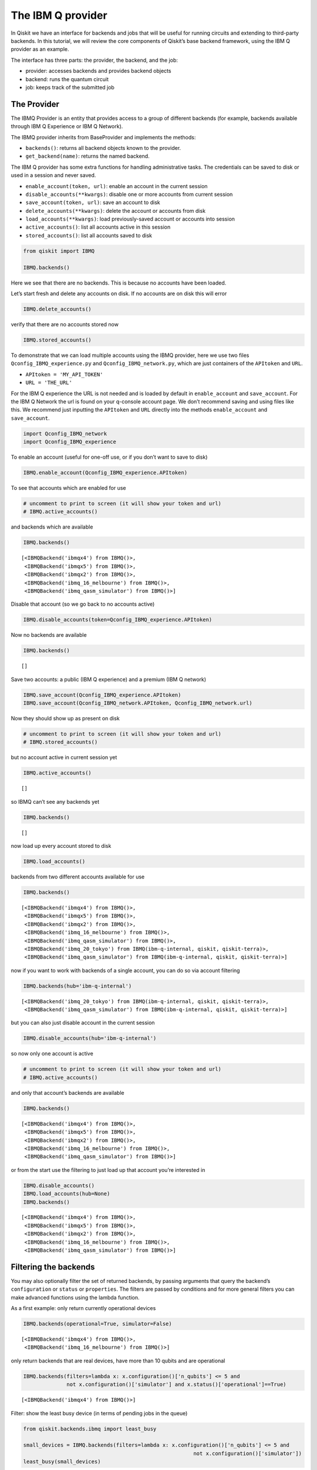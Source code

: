 


The IBM Q provider
==================

In Qiskit we have an interface for backends and jobs that will be useful
for running circuits and extending to third-party backends. In this
tutorial, we will review the core components of Qiskit’s base backend
framework, using the IBM Q provider as an example.

The interface has three parts: the provider, the backend, and the job:

-  provider: accesses backends and provides backend objects
-  backend: runs the quantum circuit
-  job: keeps track of the submitted job

The Provider
------------

The IBMQ Provider is an entity that provides access to a group of
different backends (for example, backends available through IBM Q
Experience or IBM Q Network).

The IBMQ provider inherits from BaseProvider and implements the methods:

-  ``backends()``: returns all backend objects known to the provider.
-  ``get_backend(name)``: returns the named backend.

The IBM Q provider has some extra functions for handling administrative
tasks. The credentials can be saved to disk or used in a session and
never saved.

-  ``enable_account(token, url)``: enable an account in the current
   session
-  ``disable_accounts(**kwargs)``: disable one or more accounts from
   current session
-  ``save_account(token, url)``: save an account to disk
-  ``delete_accounts(**kwargs)``: delete the account or accounts from
   disk
-  ``load_accounts(**kwargs)``: load previously-saved account or
   accounts into session
-  ``active_accounts()``: list all accounts active in this session
-  ``stored_accounts()``: list all accounts saved to disk

.. code:: ipython3

    from qiskit import IBMQ 
    
    IBMQ.backends()

Here we see that there are no backends. This is because no accounts have
been loaded.

Let’s start fresh and delete any accounts on disk. If no accounts are on
disk this will error

.. code:: ipython3

    IBMQ.delete_accounts()

verify that there are no accounts stored now

.. code:: ipython3

    IBMQ.stored_accounts()

To demonstrate that we can load multiple accounts using the IBMQ
provider, here we use two files ``Qconfig_IBMQ_experience.py`` and
``Qconfig_IBMQ_network.py``, which are just containers of the
``APItoken`` and ``URL``.

-  ``APItoken = 'MY_API_TOKEN'``
-  ``URL = 'THE_URL'``

For the IBM Q experience the URL is not needed and is loaded by default
in ``enable_account`` and ``save_account``. For the IBM Q Network the
url is found on your q-console account page. We don’t recommend saving
and using files like this. We recommend just inputting the ``APItoken``
and ``URL`` directly into the methods ``enable_account`` and
``save_account``.

.. code:: ipython3

    import Qconfig_IBMQ_network
    import Qconfig_IBMQ_experience

To enable an account (useful for one-off use, or if you don’t want to
save to disk)

.. code:: ipython3

    IBMQ.enable_account(Qconfig_IBMQ_experience.APItoken)

To see that accounts which are enabled for use

.. code:: ipython3

    # uncomment to print to screen (it will show your token and url)
    # IBMQ.active_accounts()

and backends which are available

.. code:: ipython3

    IBMQ.backends()




.. parsed-literal::

    [<IBMQBackend('ibmqx4') from IBMQ()>,
     <IBMQBackend('ibmqx5') from IBMQ()>,
     <IBMQBackend('ibmqx2') from IBMQ()>,
     <IBMQBackend('ibmq_16_melbourne') from IBMQ()>,
     <IBMQBackend('ibmq_qasm_simulator') from IBMQ()>]



Disable that account (so we go back to no accounts active)

.. code:: ipython3

    IBMQ.disable_accounts(token=Qconfig_IBMQ_experience.APItoken)

Now no backends are available

.. code:: ipython3

    IBMQ.backends()




.. parsed-literal::

    []



Save two accounts: a public (IBM Q experience) and a premium (IBM Q
network)

.. code:: ipython3

    IBMQ.save_account(Qconfig_IBMQ_experience.APItoken)
    IBMQ.save_account(Qconfig_IBMQ_network.APItoken, Qconfig_IBMQ_network.url)

Now they should show up as present on disk

.. code:: ipython3

    # uncomment to print to screen (it will show your token and url)
    # IBMQ.stored_accounts()

but no account active in current session yet

.. code:: ipython3

    IBMQ.active_accounts()




.. parsed-literal::

    []



so IBMQ can’t see any backends yet

.. code:: ipython3

    IBMQ.backends()




.. parsed-literal::

    []



now load up every account stored to disk

.. code:: ipython3

    IBMQ.load_accounts()

backends from two different accounts available for use

.. code:: ipython3

    IBMQ.backends()




.. parsed-literal::

    [<IBMQBackend('ibmqx4') from IBMQ()>,
     <IBMQBackend('ibmqx5') from IBMQ()>,
     <IBMQBackend('ibmqx2') from IBMQ()>,
     <IBMQBackend('ibmq_16_melbourne') from IBMQ()>,
     <IBMQBackend('ibmq_qasm_simulator') from IBMQ()>,
     <IBMQBackend('ibmq_20_tokyo') from IBMQ(ibm-q-internal, qiskit, qiskit-terra)>,
     <IBMQBackend('ibmq_qasm_simulator') from IBMQ(ibm-q-internal, qiskit, qiskit-terra)>]



now if you want to work with backends of a single account, you can do so
via account filtering

.. code:: ipython3

    IBMQ.backends(hub='ibm-q-internal')




.. parsed-literal::

    [<IBMQBackend('ibmq_20_tokyo') from IBMQ(ibm-q-internal, qiskit, qiskit-terra)>,
     <IBMQBackend('ibmq_qasm_simulator') from IBMQ(ibm-q-internal, qiskit, qiskit-terra)>]



but you can also just disable account in the current session

.. code:: ipython3

    IBMQ.disable_accounts(hub='ibm-q-internal')

so now only one account is active

.. code:: ipython3

    # uncomment to print to screen (it will show your token and url)
    # IBMQ.active_accounts()

and only that account’s backends are available

.. code:: ipython3

    IBMQ.backends()




.. parsed-literal::

    [<IBMQBackend('ibmqx4') from IBMQ()>,
     <IBMQBackend('ibmqx5') from IBMQ()>,
     <IBMQBackend('ibmqx2') from IBMQ()>,
     <IBMQBackend('ibmq_16_melbourne') from IBMQ()>,
     <IBMQBackend('ibmq_qasm_simulator') from IBMQ()>]



or from the start use the filtering to just load up that account you’re
interested in

.. code:: ipython3

    IBMQ.disable_accounts()
    IBMQ.load_accounts(hub=None)
    IBMQ.backends()




.. parsed-literal::

    [<IBMQBackend('ibmqx4') from IBMQ()>,
     <IBMQBackend('ibmqx5') from IBMQ()>,
     <IBMQBackend('ibmqx2') from IBMQ()>,
     <IBMQBackend('ibmq_16_melbourne') from IBMQ()>,
     <IBMQBackend('ibmq_qasm_simulator') from IBMQ()>]



Filtering the backends
----------------------

You may also optionally filter the set of returned backends, by passing
arguments that query the backend’s ``configuration`` or ``status`` or
``properties``. The filters are passed by conditions and for more
general filters you can make advanced functions using the lambda
function.

As a first example: only return currently operational devices

.. code:: ipython3

    IBMQ.backends(operational=True, simulator=False)




.. parsed-literal::

    [<IBMQBackend('ibmqx4') from IBMQ()>,
     <IBMQBackend('ibmq_16_melbourne') from IBMQ()>]



only return backends that are real devices, have more than 10 qubits and
are operational

.. code:: ipython3

    IBMQ.backends(filters=lambda x: x.configuration()['n_qubits'] <= 5 and 
                  not x.configuration()['simulator'] and x.status()['operational']==True)




.. parsed-literal::

    [<IBMQBackend('ibmqx4') from IBMQ()>]



Filter: show the least busy device (in terms of pending jobs in the
queue)

.. code:: ipython3

    from qiskit.backends.ibmq import least_busy
    
    small_devices = IBMQ.backends(filters=lambda x: x.configuration()['n_qubits'] <= 5 and
                                                           not x.configuration()['simulator'])
    least_busy(small_devices)




.. parsed-literal::

    <IBMQBackend('ibmqx4') from IBMQ()>



The above filters can be combined as desired.

If you just want to get an instance of a particular backend, you can use
the ``get_backend()`` method.

.. code:: ipython3

    IBMQ.get_backend('ibmq_16_melbourne')




.. parsed-literal::

    <IBMQBackend('ibmq_16_melbourne') from IBMQ()>



The backend
-----------

Backends represent either a simulator or a real quantum computer, and
are responsible for running quantum circuits and returning results. They
have a ``run`` method which takes in a ``qobj`` as input, which is a
quantum object and the result of the compilation process, and returns a
BaseJob object. This object allows asynchronous running of jobs for
retrieving results from a backend when the job is completed.

At a minimum, backends use the following methods, inherited from
BaseBackend:

-  ``provider`` - returns the provider of the backend
-  ``name()`` - gets the name of the backend.
-  ``status()`` - gets the status of the backend.
-  ``configuration()`` - gets the configuration of the backend.
-  ``properties()`` - gets the properties of the backend.
-  ``run()`` - runs a qobj on the backend.

For remote backends they must support the additional

-  ``jobs()`` - returns a list of previous jobs executed by this user on
   this backend.
-  ``retrieve_job()`` - returns a job by a job_id.

In future updates they will introduce the following commands

-  ``defaults()`` - gives a data structure of typical default
   parameters.
-  ``schema()`` - gets a schema for the backend

There are some IBMQ only functions

-  ``hub`` - returns the IBMQ hub for this backend.
-  ``group`` - returns the IBMQ group for this backend.
-  ``project`` - returns the IBMQ project for this backend.

.. code:: ipython3

    backend = least_busy(small_devices)

Let’s start with the ``backend.provider``, which returns a provider
object

.. code:: ipython3

    backend.provider




.. parsed-literal::

    <qiskit.backends.ibmq.ibmqprovider.IBMQProvider at 0x10a708cc0>



Next is the ``name()``, which returns the name of the backend

.. code:: ipython3

    backend.name()




.. parsed-literal::

    'ibmqx4'



Next let’s look at the ``status()``:

::

   operational lets you know that the backend is taking jobs
   pending_jobs lets you know how many jobs are in the queue

.. code:: ipython3

    backend.status()




.. parsed-literal::

    {'pending_jobs': 6, 'name': 'ibmqx4', 'operational': True}



The next is ``configuration()``

.. code:: ipython3

    backend.configuration()




.. parsed-literal::

    {'local': False,
     'name': 'ibmqx4',
     'version': '1.2.0',
     'description': '5 qubit transmon bowtie chip 3',
     'gate_set': 'SU2+CNOT',
     'basis_gates': 'u1,u2,u3,cx,id',
     'online_date': '2017-09-18T00:00:00.000Z',
     'chip_name': 'Raven',
     'deleted': False,
     'url': 'https://ibm.biz/qiskit-ibmqx4',
     'internal_id': '5ae875670f020500393162b3',
     'simulator': False,
     'allow_q_object': False,
     'n_qubits': 5,
     'coupling_map': [[1, 0], [2, 0], [2, 1], [3, 2], [3, 4], [4, 2]]}



The next is ``properties()`` method

.. code:: ipython3

    backend.properties()




.. parsed-literal::

    {'last_update_date': '2018-11-12T02:56:39.000Z',
     'qubits': [{'gateError': {'date': '2018-11-12T02:56:39Z',
        'value': 0.0011160854878761173},
       'name': 'Q0',
       'readoutError': {'date': '2018-11-12T02:56:39Z', 'value': 0.073},
       'buffer': {'date': '2018-11-12T02:56:39Z', 'value': 10, 'unit': 'ns'},
       'gateTime': {'date': '2018-11-12T02:56:39Z', 'value': 60, 'unit': 'ns'},
       'T2': {'date': '2018-11-12T02:56:39Z', 'value': 32.8, 'unit': 'µs'},
       'T1': {'date': '2018-11-12T02:56:39Z', 'value': 44.6, 'unit': 'µs'},
       'frequency': {'date': '2018-11-12T02:56:39Z',
        'value': 5.24987,
        'unit': 'GHz'}},
      {'gateError': {'date': '2018-11-12T02:56:39Z', 'value': 0.00128782749692391},
       'name': 'Q1',
       'readoutError': {'date': '2018-11-12T02:56:39Z', 'value': 0.073},
       'buffer': {'date': '2018-11-12T02:56:39Z', 'value': 10, 'unit': 'ns'},
       'gateTime': {'date': '2018-11-12T02:56:39Z', 'value': 60, 'unit': 'ns'},
       'T2': {'date': '2018-11-12T02:56:39Z', 'value': 20.1, 'unit': 'µs'},
       'T1': {'date': '2018-11-12T02:56:39Z', 'value': 34.2, 'unit': 'µs'},
       'frequency': {'date': '2018-11-12T02:56:39Z',
        'value': 5.29577,
        'unit': 'GHz'}},
      {'gateError': {'date': '2018-11-12T02:56:39Z',
        'value': 0.001631340796924452},
       'name': 'Q2',
       'readoutError': {'date': '2018-11-12T02:56:39Z', 'value': 0.033},
       'buffer': {'date': '2018-11-12T02:56:39Z', 'value': 10, 'unit': 'ns'},
       'gateTime': {'date': '2018-11-12T02:56:39Z', 'value': 60, 'unit': 'ns'},
       'T2': {'date': '2018-11-12T02:56:39Z', 'value': 27.4, 'unit': 'µs'},
       'T1': {'date': '2018-11-12T02:56:39Z', 'value': 38, 'unit': 'µs'},
       'frequency': {'date': '2018-11-12T02:56:39Z',
        'value': 5.35326,
        'unit': 'GHz'}},
      {'gateError': {'date': '2018-11-12T02:56:39Z',
        'value': 0.002232583111384412},
       'name': 'Q3',
       'readoutError': {'date': '2018-11-12T02:56:39Z', 'value': 0.026},
       'buffer': {'date': '2018-11-12T02:56:39Z', 'value': 10, 'unit': 'ns'},
       'gateTime': {'date': '2018-11-12T02:56:39Z', 'value': 60, 'unit': 'ns'},
       'T2': {'date': '2018-11-12T02:56:39Z', 'value': 12.4, 'unit': 'µs'},
       'T1': {'date': '2018-11-12T02:56:39Z', 'value': 41.2, 'unit': 'µs'},
       'frequency': {'date': '2018-11-12T02:56:39Z',
        'value': 5.43497,
        'unit': 'GHz'}},
      {'gateError': {'date': '2018-11-12T02:56:39Z',
        'value': 0.0013737021608475342},
       'name': 'Q4',
       'readoutError': {'date': '2018-11-12T02:56:39Z', 'value': 0.056},
       'buffer': {'date': '2018-11-12T02:56:39Z', 'value': 10, 'unit': 'ns'},
       'gateTime': {'date': '2018-11-12T02:56:39Z', 'value': 60, 'unit': 'ns'},
       'T2': {'date': '2018-11-12T02:56:39Z', 'value': 12, 'unit': 'µs'},
       'T1': {'date': '2018-11-12T02:56:39Z', 'value': 50.3, 'unit': 'µs'},
       'frequency': {'date': '2018-11-12T02:56:39Z',
        'value': 5.17582,
        'unit': 'GHz'}}],
     'multi_qubit_gates': [{'qubits': [1, 0],
       'type': 'CX',
       'gateError': {'date': '2018-11-12T02:56:39Z',
        'value': 0.039730922592824625},
       'name': 'CX1_0'},
      {'qubits': [2, 0],
       'type': 'CX',
       'gateError': {'date': '2018-11-12T02:56:39Z', 'value': 0.0370616990430509},
       'name': 'CX2_0'},
      {'qubits': [2, 1],
       'type': 'CX',
       'gateError': {'date': '2018-11-12T02:56:39Z',
        'value': 0.039182981129817634},
       'name': 'CX2_1'},
      {'qubits': [3, 2],
       'type': 'CX',
       'gateError': {'date': '2018-11-12T02:56:39Z', 'value': 0.06468197586341454},
       'name': 'CX3_2'},
      {'qubits': [3, 4],
       'type': 'CX',
       'gateError': {'date': '2018-11-12T02:56:39Z', 'value': 0.0472178292725369},
       'name': 'CX3_4'},
      {'qubits': [4, 2],
       'type': 'CX',
       'gateError': {'date': '2018-11-12T02:56:39Z', 'value': 0.06971263047107376},
       'name': 'CX4_2'}],
     'backend': 'ibmqx4',
     'fridge_parameters': {'cooldownDate': '2017-09-07',
      'Temperature': {'date': '-', 'value': [], 'unit': '-'}}}



The next is ``hub``, ``group``, and ``project``. For the IBM Q
experience these will return ``None``

.. code:: ipython3

    backend.hub

.. code:: ipython3

    backend.group

.. code:: ipython3

    backend.project

To see your last 5 jobs ran on the backend use the ``jobs()`` method of
that backend

.. code:: ipython3

    for ran_job in backend.jobs(limit=5):
        print(str(ran_job.job_id()) + " " + str(ran_job.status()))


.. parsed-literal::

    5be8ae5e17436b0052751909 JobStatus.DONE
    5be748a7e00f60005ad7f23d JobStatus.DONE
    5be746e3d4d36f0054595d60 JobStatus.DONE
    5bc3e88d404ceb006174af14 JobStatus.DONE
    5bc3e84b21da3300548def31 JobStatus.DONE


Then the job can be retreived using ``retrieve_job(job_id())`` method

.. code:: ipython3

    job = backend.retrieve_job(ran_job.job_id())

The Job object
--------------

Job instances can be thought of as the “ticket” for a submitted job.
They find out the execution’s state at a given point in time (for
example, if the job is queued, running, or has failed) and also allow
control over the job. They have the following methods:

-  ``status()`` - returns the status of the job.
-  ``backend()`` - returns the backend the job was run on.
-  ``job_id()`` - gets the job_id.
-  ``cancel()`` - cancels the job.
-  ``result()`` - gets the results from the circuit run.

IBMQ only functions

-  ``creation_date()`` - gives the date at which the job was created.
-  ``queue_position()`` - gives the position of the job in the queue.
-  ``error_message()`` - gives the error message of failed jobs.

Let’s start with the ``status()``. This returns the job status and a
message

.. code:: ipython3

    job.status()




.. parsed-literal::

    <JobStatus.DONE: 'job has successfully run'>



To get a backend object from the job use the ``backend()`` method

.. code:: ipython3

    backend_temp = job.backend()
    backend_temp




.. parsed-literal::

    <IBMQBackend('ibmqx4') from IBMQ()>



To get the job_id use the ``job_id()`` method

.. code:: ipython3

    job.job_id()




.. parsed-literal::

    '5bc3e84b21da3300548def31'



To get the result from the job use the ``result()`` method

.. code:: ipython3

    result = job.result()
    counts = result.get_counts()
    print(counts)


.. parsed-literal::

    {'00': 468, '01': 54, '10': 81, '11': 421}


If you want to check the creation date use ``creation_date()``

.. code:: ipython3

    job.creation_date()




.. parsed-literal::

    '2018-10-15T01:07:23.691Z'



Let’s make an active example

.. code:: ipython3

    from qiskit import QuantumCircuit, ClassicalRegister, QuantumRegister
    from qiskit import compile

.. code:: ipython3

    qr = QuantumRegister(3)
    cr = ClassicalRegister(3)
    circuit = QuantumCircuit(qr, cr)
    circuit.x(qr[0])
    circuit.x(qr[1])
    circuit.ccx(qr[0], qr[1], qr[2])
    circuit.cx(qr[0], qr[1])
    circuit.measure(qr, cr)




.. parsed-literal::

    <qiskit._instructionset.InstructionSet at 0x113f3c278>



To compile this circuit for the backend use the compile function. It
will make a qobj (quantum object) that can be run on the backend using
the ``run(qobj)`` method.

.. code:: ipython3

    qobj = compile(circuit, backend=backend, shots=1024)
    job = backend.run(qobj)

The status of this job can be checked with the ``status()`` method

.. code:: ipython3

    job.status()




.. parsed-literal::

    <JobStatus.QUEUED: 'job is queued'>



If you made a mistake and need to cancel the job use the ``cancel()``
method.

.. code:: ipython3

    import time
    #time.sleep(10)
    
    job.cancel()




.. parsed-literal::

    True



The ``status()`` will show that the job cancelled.

.. code:: ipython3

    job.status()




.. parsed-literal::

    <JobStatus.CANCELLED: 'job has been cancelled'>



To rerun the job and set up a loop to check the status and queue
position you can use the ``queue_position()`` method.

.. code:: ipython3

    job = backend.run(qobj)

.. code:: ipython3

    lapse = 0
    interval = 60
    while job.status().name != 'DONE':
        print('Status @ {} seconds'.format(interval * lapse))
        print(job.status())
        print(job.queue_position())
        time.sleep(interval)
        lapse += 1
    print(job.status())
    result = job.result()


.. parsed-literal::

    Status @ 0 seconds
    JobStatus.INITIALIZING
    None
    JobStatus.DONE


.. code:: ipython3

    counts = result.get_counts()
    print(counts)


.. parsed-literal::

    {'000': 41, '001': 166, '010': 27, '011': 60, '100': 82, '101': 590, '110': 21, '111': 37}

